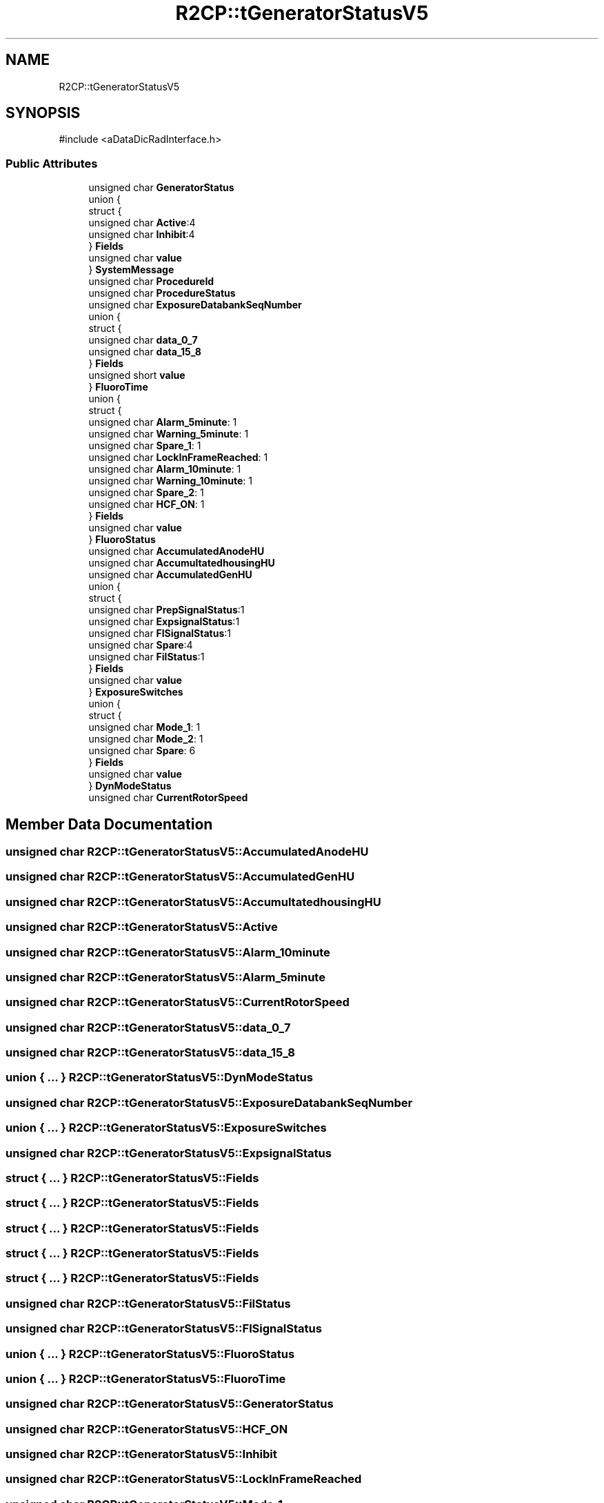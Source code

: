 .TH "R2CP::tGeneratorStatusV5" 3 "MCPU" \" -*- nroff -*-
.ad l
.nh
.SH NAME
R2CP::tGeneratorStatusV5
.SH SYNOPSIS
.br
.PP
.PP
\fR#include <aDataDicRadInterface\&.h>\fP
.SS "Public Attributes"

.in +1c
.ti -1c
.RI "unsigned char \fBGeneratorStatus\fP"
.br
.ti -1c
.RI "union {"
.br
.ti -1c
.RI "   struct {"
.br
.ti -1c
.RI "      unsigned char \fBActive\fP:4"
.br
.ti -1c
.RI "      unsigned char \fBInhibit\fP:4"
.br
.ti -1c
.RI "   } \fBFields\fP"
.br
.ti -1c
.RI "   unsigned char \fBvalue\fP"
.br
.ti -1c
.RI "} \fBSystemMessage\fP"
.br
.ti -1c
.RI "unsigned char \fBProcedureId\fP"
.br
.ti -1c
.RI "unsigned char \fBProcedureStatus\fP"
.br
.ti -1c
.RI "unsigned char \fBExposureDatabankSeqNumber\fP"
.br
.ti -1c
.RI "union {"
.br
.ti -1c
.RI "   struct {"
.br
.ti -1c
.RI "      unsigned char \fBdata_0_7\fP"
.br
.ti -1c
.RI "      unsigned char \fBdata_15_8\fP"
.br
.ti -1c
.RI "   } \fBFields\fP"
.br
.ti -1c
.RI "   unsigned short \fBvalue\fP"
.br
.ti -1c
.RI "} \fBFluoroTime\fP"
.br
.ti -1c
.RI "union {"
.br
.ti -1c
.RI "   struct {"
.br
.ti -1c
.RI "      unsigned char \fBAlarm_5minute\fP: 1"
.br
.ti -1c
.RI "      unsigned char \fBWarning_5minute\fP: 1"
.br
.ti -1c
.RI "      unsigned char \fBSpare_1\fP: 1"
.br
.ti -1c
.RI "      unsigned char \fBLockInFrameReached\fP: 1"
.br
.ti -1c
.RI "      unsigned char \fBAlarm_10minute\fP: 1"
.br
.ti -1c
.RI "      unsigned char \fBWarning_10minute\fP: 1"
.br
.ti -1c
.RI "      unsigned char \fBSpare_2\fP: 1"
.br
.ti -1c
.RI "      unsigned char \fBHCF_ON\fP: 1"
.br
.ti -1c
.RI "   } \fBFields\fP"
.br
.ti -1c
.RI "   unsigned char \fBvalue\fP"
.br
.ti -1c
.RI "} \fBFluoroStatus\fP"
.br
.ti -1c
.RI "unsigned char \fBAccumulatedAnodeHU\fP"
.br
.ti -1c
.RI "unsigned char \fBAccumultatedhousingHU\fP"
.br
.ti -1c
.RI "unsigned char \fBAccumulatedGenHU\fP"
.br
.ti -1c
.RI "union {"
.br
.ti -1c
.RI "   struct {"
.br
.ti -1c
.RI "      unsigned char \fBPrepSignalStatus\fP:1"
.br
.ti -1c
.RI "      unsigned char \fBExpsignalStatus\fP:1"
.br
.ti -1c
.RI "      unsigned char \fBFlSignalStatus\fP:1"
.br
.ti -1c
.RI "      unsigned char \fBSpare\fP:4"
.br
.ti -1c
.RI "      unsigned char \fBFilStatus\fP:1"
.br
.ti -1c
.RI "   } \fBFields\fP"
.br
.ti -1c
.RI "   unsigned char \fBvalue\fP"
.br
.ti -1c
.RI "} \fBExposureSwitches\fP"
.br
.ti -1c
.RI "union {"
.br
.ti -1c
.RI "   struct {"
.br
.ti -1c
.RI "      unsigned char \fBMode_1\fP: 1"
.br
.ti -1c
.RI "      unsigned char \fBMode_2\fP: 1"
.br
.ti -1c
.RI "      unsigned char \fBSpare\fP: 6"
.br
.ti -1c
.RI "   } \fBFields\fP"
.br
.ti -1c
.RI "   unsigned char \fBvalue\fP"
.br
.ti -1c
.RI "} \fBDynModeStatus\fP"
.br
.ti -1c
.RI "unsigned char \fBCurrentRotorSpeed\fP"
.br
.in -1c
.SH "Member Data Documentation"
.PP 
.SS "unsigned char R2CP::tGeneratorStatusV5::AccumulatedAnodeHU"

.SS "unsigned char R2CP::tGeneratorStatusV5::AccumulatedGenHU"

.SS "unsigned char R2CP::tGeneratorStatusV5::AccumultatedhousingHU"

.SS "unsigned char R2CP::tGeneratorStatusV5::Active"

.SS "unsigned char R2CP::tGeneratorStatusV5::Alarm_10minute"

.SS "unsigned char R2CP::tGeneratorStatusV5::Alarm_5minute"

.SS "unsigned char R2CP::tGeneratorStatusV5::CurrentRotorSpeed"

.SS "unsigned char R2CP::tGeneratorStatusV5::data_0_7"

.SS "unsigned char R2CP::tGeneratorStatusV5::data_15_8"

.SS "union  { \&.\&.\&. }  R2CP::tGeneratorStatusV5::DynModeStatus"

.SS "unsigned char R2CP::tGeneratorStatusV5::ExposureDatabankSeqNumber"

.SS "union  { \&.\&.\&. }  R2CP::tGeneratorStatusV5::ExposureSwitches"

.SS "unsigned char R2CP::tGeneratorStatusV5::ExpsignalStatus"

.SS "struct  { \&.\&.\&. }  R2CP::tGeneratorStatusV5::Fields"

.SS "struct  { \&.\&.\&. }  R2CP::tGeneratorStatusV5::Fields"

.SS "struct  { \&.\&.\&. }  R2CP::tGeneratorStatusV5::Fields"

.SS "struct  { \&.\&.\&. }  R2CP::tGeneratorStatusV5::Fields"

.SS "struct  { \&.\&.\&. }  R2CP::tGeneratorStatusV5::Fields"

.SS "unsigned char R2CP::tGeneratorStatusV5::FilStatus"

.SS "unsigned char R2CP::tGeneratorStatusV5::FlSignalStatus"

.SS "union  { \&.\&.\&. }  R2CP::tGeneratorStatusV5::FluoroStatus"

.SS "union  { \&.\&.\&. }  R2CP::tGeneratorStatusV5::FluoroTime"

.SS "unsigned char R2CP::tGeneratorStatusV5::GeneratorStatus"

.SS "unsigned char R2CP::tGeneratorStatusV5::HCF_ON"

.SS "unsigned char R2CP::tGeneratorStatusV5::Inhibit"

.SS "unsigned char R2CP::tGeneratorStatusV5::LockInFrameReached"

.SS "unsigned char R2CP::tGeneratorStatusV5::Mode_1"

.SS "unsigned char R2CP::tGeneratorStatusV5::Mode_2"

.SS "unsigned char R2CP::tGeneratorStatusV5::PrepSignalStatus"

.SS "unsigned char R2CP::tGeneratorStatusV5::ProcedureId"

.SS "unsigned char R2CP::tGeneratorStatusV5::ProcedureStatus"

.SS "unsigned char R2CP::tGeneratorStatusV5::Spare"

.SS "unsigned char R2CP::tGeneratorStatusV5::Spare_1"

.SS "unsigned char R2CP::tGeneratorStatusV5::Spare_2"

.SS "union  { \&.\&.\&. }  R2CP::tGeneratorStatusV5::SystemMessage"

.SS "unsigned char R2CP::tGeneratorStatusV5::value"

.SS "unsigned short R2CP::tGeneratorStatusV5::value"

.SS "unsigned char R2CP::tGeneratorStatusV5::Warning_10minute"

.SS "unsigned char R2CP::tGeneratorStatusV5::Warning_5minute"


.SH "Author"
.PP 
Generated automatically by Doxygen for MCPU from the source code\&.
